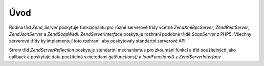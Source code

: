 .. EN-Revision: none
.. _zend.server.introduction:

Úvod
====

Rodina tříd *Zend_Server* poskytuje funkcionalitu pro různé serverové třídy včetně *Zend\XmlRpc\Server*,
*Zend\Rest\Server*, *Zend\Json\Server* a *Zend\Soap\Wsdl*. *Zend\Server\Interface* poskytuje rozhraní podobné
třídě *SoapServer* z PHP5; Všechny serverové třídy by implementují toto rozhraní, aby poskytovaly
standartní serverové API.

Strom tříd *Zend\Server\Reflection* poskytuje standartní mechanismus pro zkoumání funkcí a tříd
použitelných jako callback a poskytuje data použitelná s metodami *getFunctions()* a *loadFunctions()* z
*Zend\Server\Interface*


